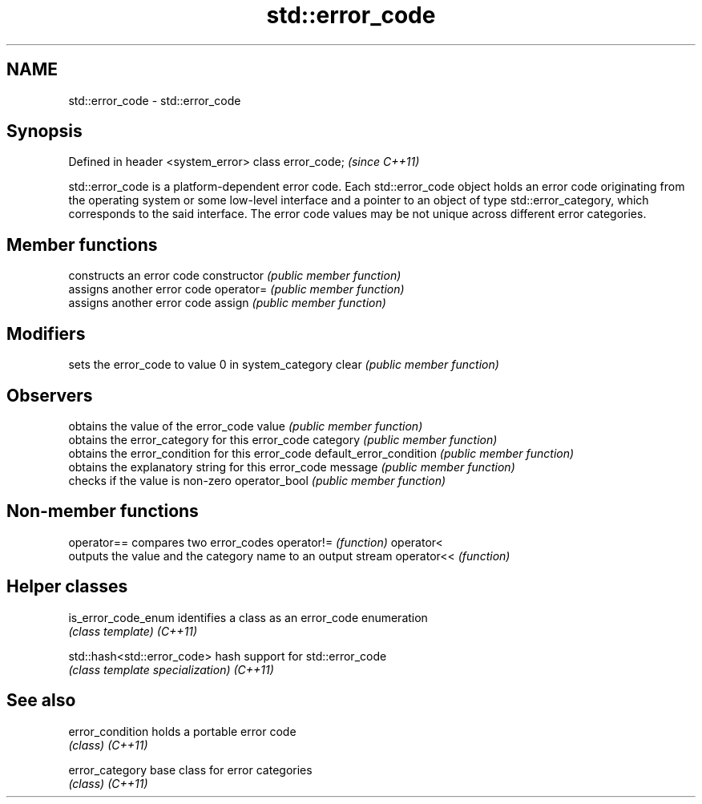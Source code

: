.TH std::error_code 3 "2020.03.24" "http://cppreference.com" "C++ Standard Libary"
.SH NAME
std::error_code \- std::error_code

.SH Synopsis

Defined in header <system_error>
class error_code;                 \fI(since C++11)\fP

std::error_code is a platform-dependent error code. Each std::error_code object holds an error code originating from the operating system or some low-level interface and a pointer to an object of type std::error_category, which corresponds to the said interface. The error code values may be not unique across different error categories.

.SH Member functions


                        constructs an error code
constructor             \fI(public member function)\fP
                        assigns another error code
operator=               \fI(public member function)\fP
                        assigns another error code
assign                  \fI(public member function)\fP

.SH Modifiers

                        sets the error_code to value 0 in system_category
clear                   \fI(public member function)\fP

.SH Observers

                        obtains the value of the error_code
value                   \fI(public member function)\fP
                        obtains the error_category for this error_code
category                \fI(public member function)\fP
                        obtains the error_condition for this error_code
default_error_condition \fI(public member function)\fP
                        obtains the explanatory string for this error_code
message                 \fI(public member function)\fP
                        checks if the value is non-zero
operator_bool           \fI(public member function)\fP


.SH Non-member functions



operator== compares two error_codes
operator!= \fI(function)\fP
operator<
           outputs the value and the category name to an output stream
operator<< \fI(function)\fP


.SH Helper classes



is_error_code_enum         identifies a class as an error_code enumeration
                           \fI(class template)\fP
\fI(C++11)\fP

std::hash<std::error_code> hash support for std::error_code
                           \fI(class template specialization)\fP
\fI(C++11)\fP


.SH See also



error_condition holds a portable error code
                \fI(class)\fP
\fI(C++11)\fP

error_category  base class for error categories
                \fI(class)\fP
\fI(C++11)\fP




